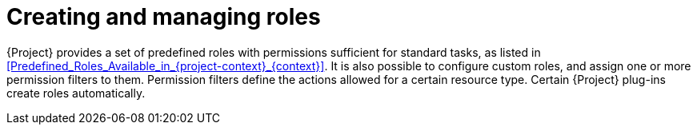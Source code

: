 [id="Creating_and_Managing_Roles_{context}"]
= Creating and managing roles

{Project} provides a set of predefined roles with permissions sufficient for standard tasks, as listed in xref:Predefined_Roles_Available_in_{project-context}_{context}[].
It is also possible to configure custom roles, and assign one or more permission filters to them.
Permission filters define the actions allowed for a certain resource type.
Certain {Project} plug-ins create roles automatically.
